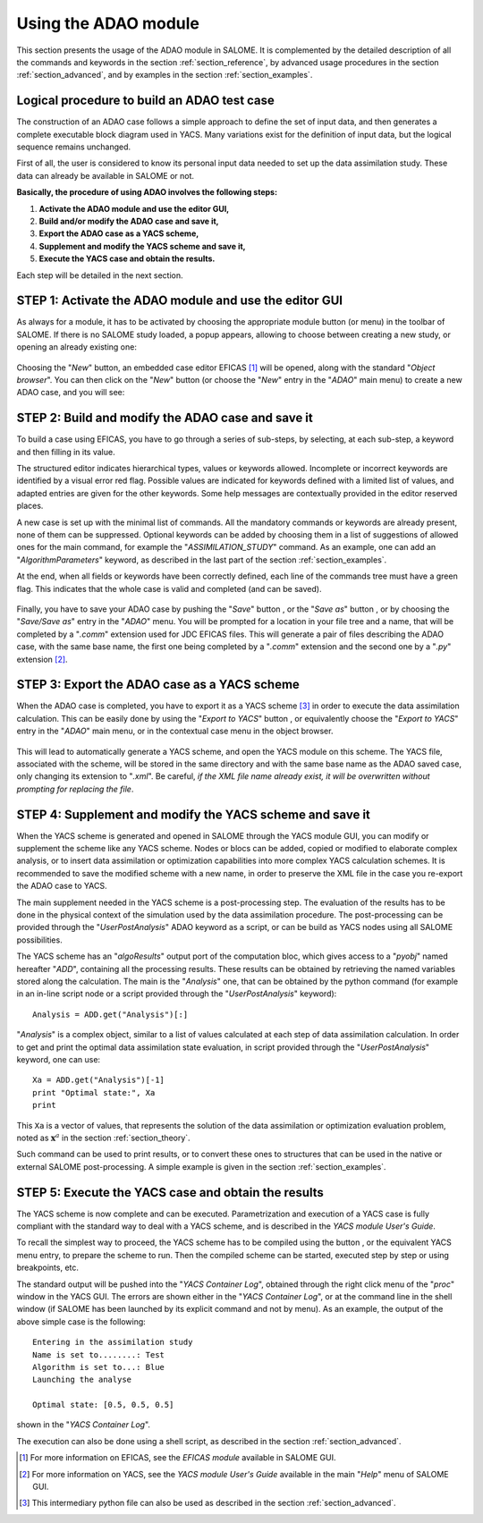 .. _section_using:

================================================================================
Using the ADAO module
================================================================================

.. |eficas_new| image:: images/eficas_new.png
   :align: middle
   :scale: 50%
.. |eficas_save| image:: images/eficas_save.png
   :align: middle
   :scale: 50%
.. |eficas_saveas| image:: images/eficas_saveas.png
   :align: middle
   :scale: 50%
.. |eficas_yacs| image:: images/eficas_yacs.png
   :align: middle
   :scale: 50%
.. |yacs_compile| image:: images/yacs_compile.png
   :align: middle
   :scale: 50%

This section presents the usage of the ADAO module in SALOME. It is complemented
by the detailed description of all the commands and keywords in the section
:ref:`section_reference`, by advanced usage procedures in the section
:ref:`section_advanced`, and by examples in the section :ref:`section_examples`.

Logical procedure to build an ADAO test case
--------------------------------------------

The construction of an ADAO case follows a simple approach to define the set of
input data, and then generates a complete executable block diagram used in YACS.
Many variations exist for the definition of input data, but the logical sequence
remains unchanged.

First of all, the user is considered to know its personal input data needed to
set up the data assimilation study. These data can already be available in
SALOME or not.

**Basically, the procedure of using ADAO involves the following steps:**

#.  **Activate the ADAO module and use the editor GUI,**
#.  **Build and/or modify the ADAO case and save it,**
#.  **Export the ADAO case as a YACS scheme,**
#.  **Supplement and modify the YACS scheme and save it,**
#.  **Execute the YACS case and obtain the results.**

Each step will be detailed in the next section.

STEP 1: Activate the ADAO module and use the editor GUI
-------------------------------------------------------

As always for a module, it has to be activated by choosing the appropriate
module button (or menu) in the toolbar of SALOME. If there is no SALOME study
loaded, a popup appears, allowing to choose between creating a new study, or
opening an already existing one:

  .. _adao_activate1:
  .. image:: images/adao_activate.png
    :align: center
  .. centered::
    **Activating the module ADAO in SALOME**

Choosing the "*New*" button, an embedded case editor EFICAS [#]_ will be opened,
along with the standard "*Object browser*". You can then click on the "*New*"
button |eficas_new| (or choose the "*New*" entry in the "*ADAO*" main menu) to
create a new ADAO case, and you will see:

  .. _adao_viewer:
  .. image:: images/adao_viewer.png
    :align: center
    :width: 100%
  .. centered::
    **The EFICAS editor for cases definition in module ADAO**

STEP 2: Build and modify the ADAO case and save it
--------------------------------------------------

To build a case using EFICAS, you have to go through a series of sub-steps, by
selecting, at each sub-step, a keyword and then filling in its value.

The structured editor indicates hierarchical types, values or keywords allowed.
Incomplete or incorrect keywords are identified by a visual error red flag.
Possible values are indicated for keywords defined with a limited list of
values, and adapted entries are given for the other keywords. Some help messages
are contextually provided in the editor reserved places.

A new case is set up with the minimal list of commands. All the mandatory
commands or keywords are already present, none of them can be suppressed.
Optional keywords can be added by choosing them in a list of suggestions of
allowed ones for the main command, for example the "*ASSIMILATION_STUDY*"
command. As an example, one can add an "*AlgorithmParameters*" keyword, as
described in the last part of the section :ref:`section_examples`.

At the end, when all fields or keywords have been correctly defined, each line
of the commands tree must have a green flag. This indicates that the whole case
is valid and completed (and can be saved).

  .. _adao_jdcexample00:
  .. image:: images/adao_jdcexample01.png
    :align: center
    :scale: 75%
  .. centered::
    **Example of a valid ADAO case**

Finally, you have to save your ADAO case by pushing the "*Save*" button
|eficas_save|, or the "*Save as*" button |eficas_saveas|, or by choosing the
"*Save/Save as*" entry in the "*ADAO*" menu. You will be prompted for a location
in your file tree and a name, that will be completed by a "*.comm*" extension
used for JDC EFICAS files. This will generate a pair of files describing the
ADAO case, with the same base name, the first one being completed by a "*.comm*"
extension and the second one by a "*.py*" extension [#]_.

STEP 3: Export the ADAO case as a YACS scheme
---------------------------------------------

When the ADAO case is completed, you have to export it as a YACS scheme [#]_ in
order to execute the data assimilation calculation. This can be easily done by
using the "*Export to YACS*" button |eficas_yacs|, or equivalently choose the
"*Export to YACS*" entry in the "*ADAO*" main menu, or in the contextual case
menu in the object browser.

  .. _adao_exporttoyacs01:
  .. image:: images/adao_exporttoyacs.png
    :align: center
    :scale: 75%
  .. centered::
    **"Export to YACS" sub-menu to generate the YACS scheme from the ADAO case**

This will lead to automatically generate a YACS scheme, and open the YACS module
on this scheme. The YACS file, associated with the scheme, will be stored in the
same directory and with the same base name as the ADAO saved case, only changing
its extension to "*.xml*". Be careful, *if the XML file name already exist, it
will be overwritten without prompting for replacing the file*.

STEP 4: Supplement and modify the YACS scheme and save it
---------------------------------------------------------

.. index:: single: Analysis

When the YACS scheme is generated and opened in SALOME through the YACS module
GUI, you can modify or supplement the scheme like any YACS scheme. Nodes or
blocs can be added, copied or modified to elaborate complex analysis, or to
insert data assimilation or optimization capabilities into more complex YACS
calculation schemes. It is recommended to save the modified scheme with a new
name, in order to preserve the XML file in the case you re-export the ADAO case
to YACS.

The main supplement needed in the YACS scheme is a post-processing step. The
evaluation of the results has to be done in the physical context of the
simulation used by the data assimilation procedure. The post-processing can be
provided through the "*UserPostAnalysis*" ADAO keyword as a script, or can be
build as YACS nodes using all SALOME possibilities.

The YACS scheme has an "*algoResults*" output port of the computation bloc,
which gives access to a "*pyobj*" named hereafter "*ADD*", containing all the
processing results. These results can be obtained by retrieving the named
variables stored along the calculation. The main is the "*Analysis*" one, that
can be obtained by the python command (for example in an in-line script node or
a script provided through the "*UserPostAnalysis*" keyword)::

    Analysis = ADD.get("Analysis")[:]

"*Analysis*" is a complex object, similar to a list of values calculated at each
step of data assimilation calculation. In order to get and print the optimal
data assimilation state evaluation, in script provided through the
"*UserPostAnalysis*" keyword, one can use::

    Xa = ADD.get("Analysis")[-1]
    print "Optimal state:", Xa
    print

This ``Xa`` is a vector of values, that represents the solution of the data
assimilation or optimization evaluation problem, noted as :math:`\mathbf{x}^a`
in the section :ref:`section_theory`.

Such command can be used to print results, or to convert these ones to
structures that can be used in the native or external SALOME post-processing. A
simple example is given in the section :ref:`section_examples`.

STEP 5: Execute the YACS case and obtain the results
----------------------------------------------------

The YACS scheme is now complete and can be executed. Parametrization and
execution of a YACS case is fully compliant with the standard way to deal with a
YACS scheme, and is described in the *YACS module User's Guide*.

To recall the simplest way to proceed, the YACS scheme has to be compiled using
the button |yacs_compile|, or the equivalent YACS menu entry, to prepare the
scheme to run. Then the compiled scheme can be started, executed step by step or
using breakpoints, etc.

The standard output will be pushed into the "*YACS Container Log*", obtained
through the right click menu of the "*proc*" window in the YACS GUI. The errors
are shown either in the "*YACS Container Log*", or at the command line in the
shell window (if SALOME has been launched by its explicit command and not by
menu). As an example, the output of the above simple case is the following::

   Entering in the assimilation study
   Name is set to........: Test
   Algorithm is set to...: Blue
   Launching the analyse

   Optimal state: [0.5, 0.5, 0.5]

shown in the "*YACS Container Log*".

The execution can also be done using a shell script, as described in the section
:ref:`section_advanced`.

.. [#] For more information on EFICAS, see the *EFICAS module* available in SALOME GUI.

.. [#] For more information on YACS, see the *YACS module User's Guide* available in the main "*Help*" menu of SALOME GUI.

.. [#] This intermediary python file can also be used as described in the section :ref:`section_advanced`.
